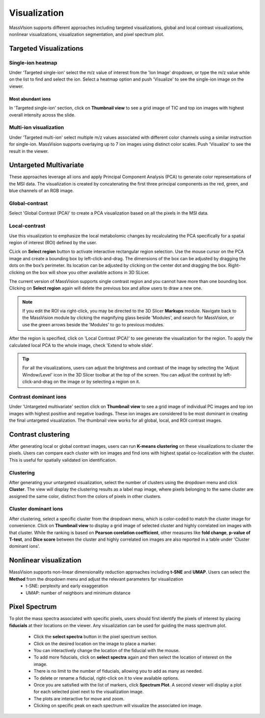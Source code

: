 Visualization
#############
MassVIsion supports different approaches including targeted visualizations, global and local contrast visualizations, nonlinear visualizations, visualization segmentation, and pixel spectrum plot. 

.. image:: https://raw.githubusercontent.com/jamzad/SlicerMassVision/main/docs/source/Images/visualization.gif
    :width: 600

Targeted Visualizations
***********************
Single-ion heatmap
------------------
Under 'Targeted single-ion' select the m/z value of interest from the 'Ion Image' dropdown, or type the m/z value while on the list to find and select the ion. Select a heatmap option and push 'Visualize' to see the single-ion image on the viewer.

Most abundant ions
++++++++++++++++++

In 'Targeted single-ion' section, click on **Thumbnail view** to see a grid image of TIC and top ion images with highest overall intensity across the slide. 

.. image :: https://raw.githubusercontent.com/jamzad/SlicerMassVision/main/docs/source/Images/Abundant.jpeg
    :width: 600

Multi-ion visualization
-----------------------
Under 'Targeted multi-ion' select multiple m/z values associated with different color channels using a similar instruction for single-ion. MassVision supports overlaying up to 7 ion images using distinct color scales. Push 'Visualize' to see the result in the viewer.

Untargeted Multivariate
***********************
These approaches leverage all ions and apply Principal Component Analysis (PCA) to generate color representations of the MSI data. The visualization is created by concatenating the first three principal components as the red, green, and blue channels of an RGB image. 

Global-contrast
---------------
Select 'Global Contrast (PCA)' to create a PCA visualization based on all the pixels in the MSI data.

Local-contrast
--------------
Use this visualization to emphasize the local metabolomic changes by recalculating the PCA specifically for a spatial region of interest (ROI) defined by the user. 

CLick on **Select region** button to activate interactive rectangular region selection. Use the mouse cursor on the PCA image and create a bounding box by left-click-and-drag. The dimensions of the box can be adjusted by dragging the dots on the box’s perimeter. Its location can be adjusted by clicking on the center dot and dragging the box. Right-clicking on the box will show you other available actions in 3D SLicer.

The current version of MassVision supports single contrast region and you cannot have more than one bounding box. Clicking on **Select region** again will delete the previous box and allow users to draw a new one. 

.. note::
    If you edit the ROI via right-click, you may be directed to the 3D Slicer **Markups** module. Navigate back to the MassVision module by clicking the magnifying glass beside 'Modules', and search for MassVision, or use the green arrows beside the 'Modules' to go to previous modules.


After the region is specified, click on 'Local Contrast (PCA)' to see generate the visualization for the region. To apply the calculated local PCA to the whole image, check 'Extend to whole slide'. 

.. .. image:: https://www.dropbox.com/scl/fi/tiwy6mm8pompeeprexf0l/visualization.gif?rlkey=tqtly8rqeymvxkhmdf9hf4039&st=anz46hn1&raw=1
..     :width: 600

.. image:: https://raw.githubusercontent.com/jamzad/SlicerMassVision/main/docs/source/Images/ROIonPCA.png
    :width: 600

.. tip::
    For all the visualizations, users can adjust the brightness and contrast of the image by selecting the 'Adjust Window/Level' icon |WinLevIcon| in the 3D Slicer toolbar at the top of the screen. You can adjust the contrast by left-click-and-drag on the image or by selecting a region on it.  

.. |WinLevIcon| image:: https://raw.githubusercontent.com/jamzad/SlicerMassVision/main/docs/source/Images/AdjustWindowLevel.png
   :height: 30

Contrast dominant ions
----------------------
Under 'Untargeted multivariate' section click on **Thumbnail view** to see a grid image of individual PC images and top ion images with highest positive and negative loadings. These ion images are considered to be most dominant in creating the final untargeted visualization. The thumbnail view works for all global, local, and ROI contrast images.

.. image :: https://raw.githubusercontent.com/jamzad/SlicerMassVision/main/docs/source/Images/Loadings.png
    :width: 600

Contrast clustering
*******************
After generating local or global contrast images, users can run **K-means clustering** on these visualizations to cluster the pixels. Users can compare each cluster with ion images and find ions with highest spatial co-localization with the cluster. This is useful for spatially validated ion identification.

Clustering
----------
After generating your untargeted visualization, select the number of clusters using the dropdown menu and click **Cluster**. The view will display the clustering results as a label map image, where pixels belonging to the same cluster are assigned the same color, distinct from the colors of pixels in other clusters.

Cluster dominant ions
---------------------
After clustering, select a specific cluster from the dropdown menu, which is color-coded to match the cluster image for convenience. Click on **Thumbnail view** to display a grid image of selected cluster and highly correlated ion images with that cluster. While the ranking is based on **Pearson corelation coefficient**, other measures like **fold change**, **p-value of T-test**, and **Dice score** between the cluster and highly correlated ion images are also reported in a table under 'Cluster dominant ions'.

.. image :: https://raw.githubusercontent.com/jamzad/SlicerMassVision/main/docs/source/Images/Cluster.png
    :width: 600

Nonlinear visualization
***********************

MassVision supports non-linear dimensionality reduction approaches including **t-SNE** and **UMAP**. Users can select the **Method** from the dropdown menu and adjust the relevant parameters fpr visualization 
    - t-SNE: perplexity and early exaggeration
    - UMAP: number of neighbors and minimum distance

Pixel Spectrum
**************

To plot the mass spectra associated with specific pixels, users should first identify the pixels of interest by placing **fiducials** at their locations on the viewer. Any visualization can be used for guiding the mass spectrum plot.

    - Click the **select spectra** button in the pixel spectrum section.
    - Click on the desired location on the image to place a marker.
    - You can interactively change the location of the fiducial with the mouse.
    - To add more fiducials, click on **select spectra** again and then select the location of interest on the image.
    - There is no limit to the number of fiducials, allowing you to add as many as needed.
    - To delete or rename a fiducial, right-click on it to view available options.
    - Once you are satisfied with the list of markers, click **Spectrum Plot**. A second viewer will display a plot for each selected pixel next to the visualization image.
    - The plots are interactive for move and zoom. 
    - Clicking on specific peak on each spectrum will visualize the associated ion image.

.. image:: https://raw.githubusercontent.com/jamzad/SlicerMassVision/main/docs/source/Images/PlotSpectra.png
    :width: 600

.. .. |PointList| image:: https://raw.githubusercontent.com/jamzad/SlicerMassVision/main/docs/source/Images/PointList.png
..    :height: 30

.. .. |PlacePoint| image:: https://raw.githubusercontent.com/jamzad/SlicerMassVision/main/docs/source/Images/PlacePoint.png
..    :height: 30